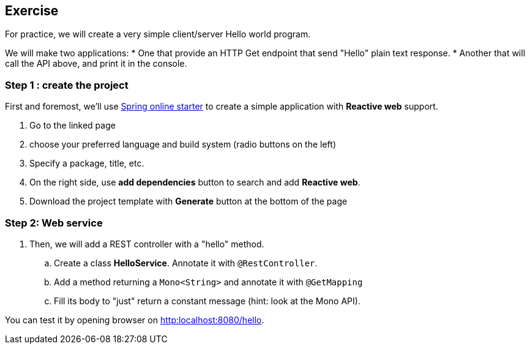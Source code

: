 == Exercise

For practice, we will create a very simple client/server Hello world program.

We will make two applications:
 * One that provide an HTTP Get endpoint that send "Hello" plain text response.
 * Another that will call the API above, and print it in the console.

=== Step 1 : create the project

First and foremost, we'll use https://start.spring.io[Spring online starter] to create a simple application with *Reactive web* support.

. Go to the linked page
. choose your preferred language and build system (radio buttons on the left)
. Specify a package, title, etc.
. On the right side, use *add dependencies* button to search and add *Reactive web*.
. Download the project template with *Generate* button at the bottom of the page

=== Step 2: Web service

. Then, we will add a REST controller with a "hello" method.
.. Create a class *HelloService*. Annotate it with `@RestController`.
.. Add a method returning a `Mono<String>` and annotate it with `@GetMapping`
.. Fill its body to "just" return a constant message (hint: look at the Mono API).

You can test it by opening browser on link:http:localhost:8080/hello[].
